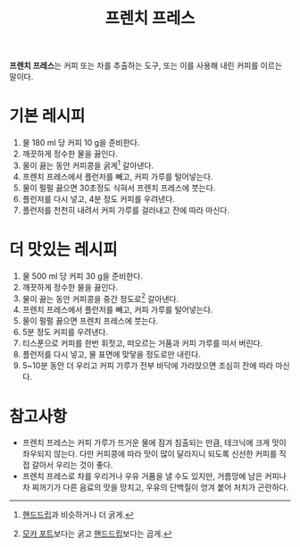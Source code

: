 :PROPERTIES:
:ID:       3c04eed7-5d0b-4196-9dac-2ea813ccbbf8
:END:
#+title: 프렌치 프레스

*프렌치 프레스*​는 커피 또는 차를 추출하는 도구, 또는 이를 사용해 내린 커피를 이르는 말이다.

* 기본 레시피

1. 물 180 ml 당 커피 10 g을 준비한다.
2. 깨끗하게 정수한 물을 끓인다.
3. 물이 끓는 동안 커피콩을 굵게[fn:1] 갈아낸다.
4. 프렌치 프레스에서 플런저를 빼고, 커피 가루를 털어넣는다.
5. 물이 펄펄 끓으면 30초정도 식혀서 프렌치 프레스에 붓는다.
6. 플런저를 다시 넣고, 4분 정도 커피를 우려낸다.
7. 플런저를 천천히 내려서 커피 가루를 걸러내고 잔에 따라 마신다.

[fn:1] [[id:9b224c14-7f62-41a8-baf7-0f21a740ab8c][핸드드립]]과 비슷하거나 더 굵게.

* 더 맛있는 레시피

1. 물 500 ml 당 커피 30 g을 준비한다.
2. 깨끗하게 정수한 물을 끓인다.
3. 물이 끓는 동안 커피콩을 중간 정도로[fn:2] 갈아낸다.
4. 프렌치 프레스에서 플런저를 빼고, 커피 가루를 털어넣는다.
5. 물이 펄펄 끓으면 프렌치 프레스에 붓는다.
6. 5분 정도 커피를 우려낸다.
7. 티스푼으로 커피를 한번 휘젓고, 떠오르는 거품과 커피 가루를 떠서 버린다.
8. 플런저를 다시 넣고, 물 표면에 맞닿을 정도로만 내린다.
9. 5~10분 동안 더 우리고 커피 가루가 전부 바닥에 가라앉으면 조심히 잔에 따라 마신다.

[fn:2] [[id:2b071099-2827-499c-9cd6-76368c85b20b][모카 포트]]보다는 굵고 [[id:9b224c14-7f62-41a8-baf7-0f21a740ab8c][핸드드립]]보다는 곱게.

* 참고사항

- 프렌치 프레스는 커피 가루가 뜨거운 물에 잠겨 침출되는 만큼, 테크닉에 크게 맛이 좌우되지 않는다.
  다만 커피콩에 따라 맛이 많이 달라지니 되도록 신선한 커피를 직접 갈아서 우리는 것이 좋다.
- 프렌치 프레스로 차를 우리거나 우유 거품을 낼 수도 있지만, 거름망에 남은 커피나 차 찌꺼기가 다른 음료의 맛을 망치고, 우유의 단백질이 엉겨 붙어 처치가 곤란하다.

